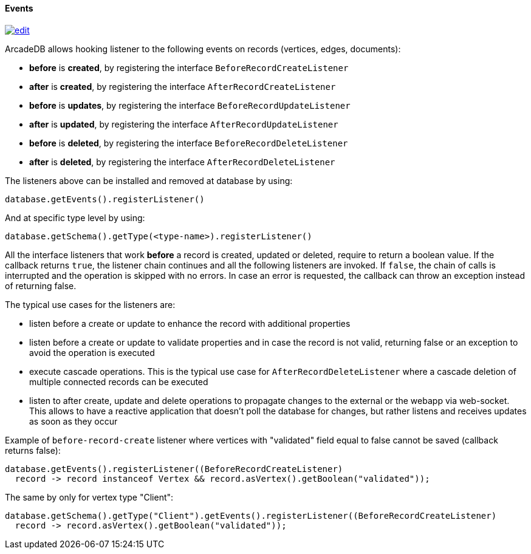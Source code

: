 [[Java-Events]]
==== Events

image:../images/edit.png[link="https://github.com/ArcadeData/arcadedb-docs/blob/main/src/main/asciidoc/api/java-events.adoc" float=right]

ArcadeDB allows hooking listener to the following events on records (vertices, edges, documents):

- **before** is **created**, by registering the interface `BeforeRecordCreateListener`
- **after** is **created**, by registering the interface `AfterRecordCreateListener`
- **before** is **updates**, by registering the interface `BeforeRecordUpdateListener`
- **after** is **updated**, by registering the interface `AfterRecordUpdateListener`
- **before** is **deleted**, by registering the interface `BeforeRecordDeleteListener`
- **after** is **deleted**, by registering the interface `AfterRecordDeleteListener`

The listeners above can be installed and removed at database by using:

```java
database.getEvents().registerListener()
```

And at specific type level by using:

```java
database.getSchema().getType(<type-name>).registerListener()
```

All the interface listeners that work **before** a record is created, updated or deleted, require to return a boolean value.
If the callback returns `true`, the listener chain continues and all the following listeners are invoked.
If `false`, the chain of calls is interrupted and the operation is skipped with no errors.
In case an error is requested, the callback can throw an exception instead of returning false.

The typical use cases for the listeners are:

- listen before a create or update to enhance the record with additional properties
- listen before a create or update to validate properties and in case the record is not valid, returning false or an exception to avoid the operation is executed
- execute cascade operations.
This is the typical use case for `AfterRecordDeleteListener` where a cascade deletion of multiple connected records can be executed
- listen to after create, update and delete operations to propagate changes to the external or the webapp via web-socket.
This allows to have a reactive application that doesn't poll the database for changes, but rather listens and receives updates as soon as they occur

Example of `before-record-create` listener where vertices with "validated" field equal to false cannot be saved (callback returns false):

```java
database.getEvents().registerListener((BeforeRecordCreateListener)
  record -> record instanceof Vertex && record.asVertex().getBoolean("validated"));
```

The same by only for vertex type "Client":

```java
database.getSchema().getType("Client").getEvents().registerListener((BeforeRecordCreateListener)
  record -> record.asVertex().getBoolean("validated"));
```